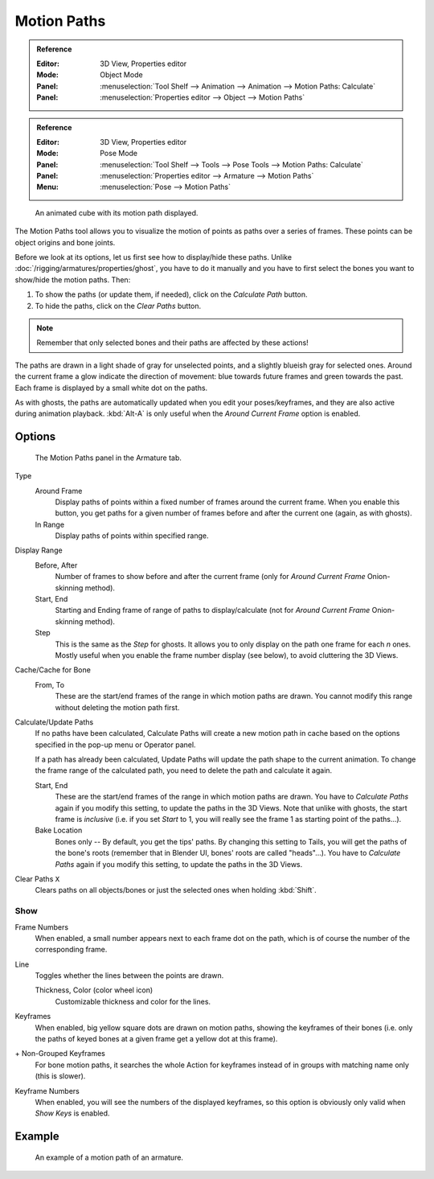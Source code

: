 .. _bpy.types.AnimViz:
.. _bpy.ops.object.paths_calculate:

************
Motion Paths
************

.. admonition:: Reference
   :class: refbox

   :Editor:    3D View, Properties editor
   :Mode:      Object Mode
   :Panel:     :menuselection:`Tool Shelf --> Animation --> Animation --> Motion Paths: Calculate`
   :Panel:     :menuselection:`Properties editor --> Object --> Motion Paths`

.. admonition:: Reference
   :class: refbox

   :Editor:    3D View, Properties editor
   :Mode:      Pose Mode
   :Panel:     :menuselection:`Tool Shelf --> Tools --> Pose Tools --> Motion Paths: Calculate`
   :Panel:     :menuselection:`Properties editor --> Armature --> Motion Paths`
   :Menu:      :menuselection:`Pose --> Motion Paths`

.. figure:: /images/animation_motion-paths_example-object.png
   :width: 400px

   An animated cube with its motion path displayed.

The Motion Paths tool allows you to visualize the motion of points as paths over a series of frames.
These points can be object origins and bone joints.

Before we look at its options, let us first see how to display/hide these paths.
Unlike :doc:`/rigging/armatures/properties/ghost`, you have to do it manually
and you have to first select the bones you want to show/hide the motion paths. Then:

#. To show the paths (or update them, if needed), click on the *Calculate Path* button.
#. To hide the paths, click on the *Clear Paths* button.

.. note::

   Remember that only selected bones and their paths are affected by these actions!

The paths are drawn in a light shade of gray for unselected points,
and a slightly blueish gray for selected ones.
Around the current frame a glow indicate the direction of movement:
blue towards future frames and green towards the past.
Each frame is displayed by a small white dot on the paths.

As with ghosts, the paths are automatically updated when you edit your poses/keyframes,
and they are also active during animation playback. :kbd:`Alt-A` is
only useful when the *Around Current Frame* option is enabled.


Options
=======

.. figure:: /images/animation_motion-paths_panel.png

   The Motion Paths panel in the Armature tab.

Type
   Around Frame
      Display paths of points within a fixed number of frames around the current frame.
      When you enable this button, you get paths for a given number of frames before and after the current one
      (again, as with ghosts).
   In Range
      Display paths of points within specified range.
Display Range
   Before, After
      Number of frames to show before and after the current frame
      (only for *Around Current Frame* Onion-skinning method).
   Start, End
      Starting and Ending frame of range of paths to display/calculate
      (not for *Around Current Frame* Onion-skinning method).
   Step
      This is the same as the *Step* for ghosts.
      It allows you to only display on the path one frame for each *n* ones.
      Mostly useful when you enable the frame number display (see below), to avoid cluttering the 3D Views.

Cache/Cache for Bone
   From, To
      These are the start/end frames of the range in which motion paths are drawn.
      You cannot modify this range without deleting the motion path first.
Calculate/Update Paths
   If no paths have been calculated, Calculate Paths will create a new motion path in cache based on
   the options specified in the pop-up menu or Operator panel.

   If a path has already been calculated, Update Paths will update the path shape to the current animation.
   To change the frame range of the calculated path, you need to delete the path and calculate it again.

   Start, End
      These are the start/end frames of the range in which motion paths are drawn.
      You have to *Calculate Paths* again if you modify this setting, to update the paths in the 3D Views.
      Note that unlike with ghosts, the start frame is *inclusive*
      (i.e. if you set *Start* to 1, you will really see the frame 1 as starting point of the paths...).
   Bake Location
      Bones only -- By default, you get the tips' paths.
      By changing this setting to Tails, you will get the paths of the bone's roots
      (remember that in Blender UI, bones' roots are called "heads"...).
      You have to *Calculate Paths* again if you modify this setting,
      to update the paths in the 3D Views.
Clear Paths ``X``
   Clears paths on all objects/bones or just the selected ones when holding :kbd:`Shift`.


Show
----

Frame Numbers
   When enabled, a small number appears next to each frame dot on the path,
   which is of course the number of the corresponding frame.
Line
   Toggles whether the lines between the points are drawn.

   Thickness, Color (color wheel icon)
      Customizable thickness and color for the lines.
Keyframes
   When enabled, big yellow square dots are drawn on motion paths, showing the keyframes of their bones
   (i.e. only the paths of keyed bones at a given frame get a yellow dot at this frame).
\+ Non-Grouped Keyframes
   For bone motion paths, it searches the whole Action for keyframes instead of
   in groups with matching name only (this is slower).
Keyframe Numbers
   When enabled, you will see the numbers of the displayed keyframes,
   so this option is obviously only valid when *Show Keys* is enabled.


Example
=======

.. figure:: /images/animation_motion-paths_example-armature.png

   An example of a motion path of an armature.
